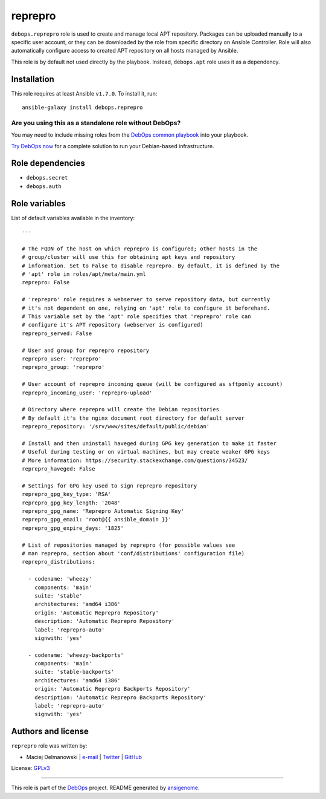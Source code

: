 |DebOps| reprepro
#################

.. |DebOps| image:: http://debops.org/images/debops-small.png
   :target: http://debops.org

|Travis CI| |test-suite| |Ansible Galaxy|

.. |Travis CI| image:: http://img.shields.io/travis/debops/ansible-reprepro.svg?style=flat
   :target: http://travis-ci.org/debops/ansible-reprepro

.. |test-suite| image:: http://img.shields.io/badge/test--suite-ansible--reprepro-blue.svg?style=flat
   :target: https://github.com/debops/test-suite/tree/master/ansible-reprepro/

.. |Ansible Galaxy| image:: http://img.shields.io/badge/galaxy-debops.reprepro-660198.svg?style=flat
   :target: https://galaxy.ansible.com/list#/roles/1593



``debops.reprepro`` role is used to create and manage local APT repository.
Packages can be uploaded manually to a specific user account, or they can
be downloaded by the role from specific directory on Ansible Controller.
Role will also automatically configure access to created APT repository on
all hosts managed by Ansible.

This role is by default not used directly by the playbook. Instead,
``debops.apt`` role uses it as a dependency.

Installation
~~~~~~~~~~~~

This role requires at least Ansible ``v1.7.0``. To install it, run:

::

    ansible-galaxy install debops.reprepro

Are you using this as a standalone role without DebOps?
=======================================================

You may need to include missing roles from the `DebOps common playbook`_
into your playbook.

`Try DebOps now`_ for a complete solution to run your Debian-based infrastructure.

.. _DebOps common playbook: https://github.com/debops/debops-playbooks/blob/master/playbooks/common.yml
.. _Try DebOps now: https://github.com/debops/debops/


Role dependencies
~~~~~~~~~~~~~~~~~

- ``debops.secret``
- ``debops.auth``


Role variables
~~~~~~~~~~~~~~

List of default variables available in the inventory:

::

    ---
    
    # The FQDN of the host on which reprepro is configured; other hosts in the
    # group/cluster will use this for obtaining apt keys and repository
    # information. Set to False to disable reprepro. By default, it is defined by the
    # 'apt' role in roles/apt/meta/main.yml
    reprepro: False
    
    # 'reprepro' role requires a webserver to serve repository data, but currently
    # it's not dependent on one, relying on 'apt' role to configure it beforehand.
    # This variable set by the 'apt' role specifies that 'reprepro' role can
    # configure it's APT repository (webserver is configured)
    reprepro_served: False
    
    # User and group for reprepro repository
    reprepro_user: 'reprepro'
    reprepro_group: 'reprepro'
    
    # User account of reprepro incoming queue (will be configured as sftponly account)
    reprepro_incoming_user: 'reprepro-upload'
    
    # Directory where reprepro will create the Debian repositories
    # By default it's the nginx document root directory for default server
    reprepro_repository: '/srv/www/sites/default/public/debian'
    
    # Install and then uninstall haveged during GPG key generation to make it faster
    # Useful during testing or on virtual machines, but may create weaker GPG keys
    # More information: https://security.stackexchange.com/questions/34523/
    reprepro_haveged: False
    
    # Settings for GPG key used to sign reprepro repository
    reprepro_gpg_key_type: 'RSA'
    reprepro_gpg_key_length: '2048'
    reprepro_gpg_name: 'Reprepro Automatic Signing Key'
    reprepro_gpg_email: 'root@{{ ansible_domain }}'
    reprepro_gpg_expire_days: '1825'
    
    # List of repositories managed by reprepro (for possible values see
    # man reprepro, section about 'conf/distributions' configuration file)
    reprepro_distributions:
    
      - codename: 'wheezy'
        components: 'main'
        suite: 'stable'
        architectures: 'amd64 i386'
        origin: 'Automatic Reprepro Repository'
        description: 'Automatic Reprepro Repository'
        label: 'reprepro-auto'
        signwith: 'yes'
    
      - codename: 'wheezy-backports'
        components: 'main'
        suite: 'stable-backports'
        architectures: 'amd64 i386'
        origin: 'Automatic Reprepro Backports Repository'
        description: 'Automatic Reprepro Backports Repository'
        label: 'reprepro-auto'
        signwith: 'yes'




Authors and license
~~~~~~~~~~~~~~~~~~~

``reprepro`` role was written by:

- Maciej Delmanowski | `e-mail <mailto:drybjed@gmail.com>`_ | `Twitter <https://twitter.com/drybjed>`_ | `GitHub <https://github.com/drybjed>`_

License: `GPLv3 <https://tldrlegal.com/license/gnu-general-public-license-v3-%28gpl-3%29>`_

****

This role is part of the `DebOps`_ project. README generated by `ansigenome`_.

.. _DebOps: http://debops.org/
.. _Ansigenome: https://github.com/nickjj/ansigenome/
